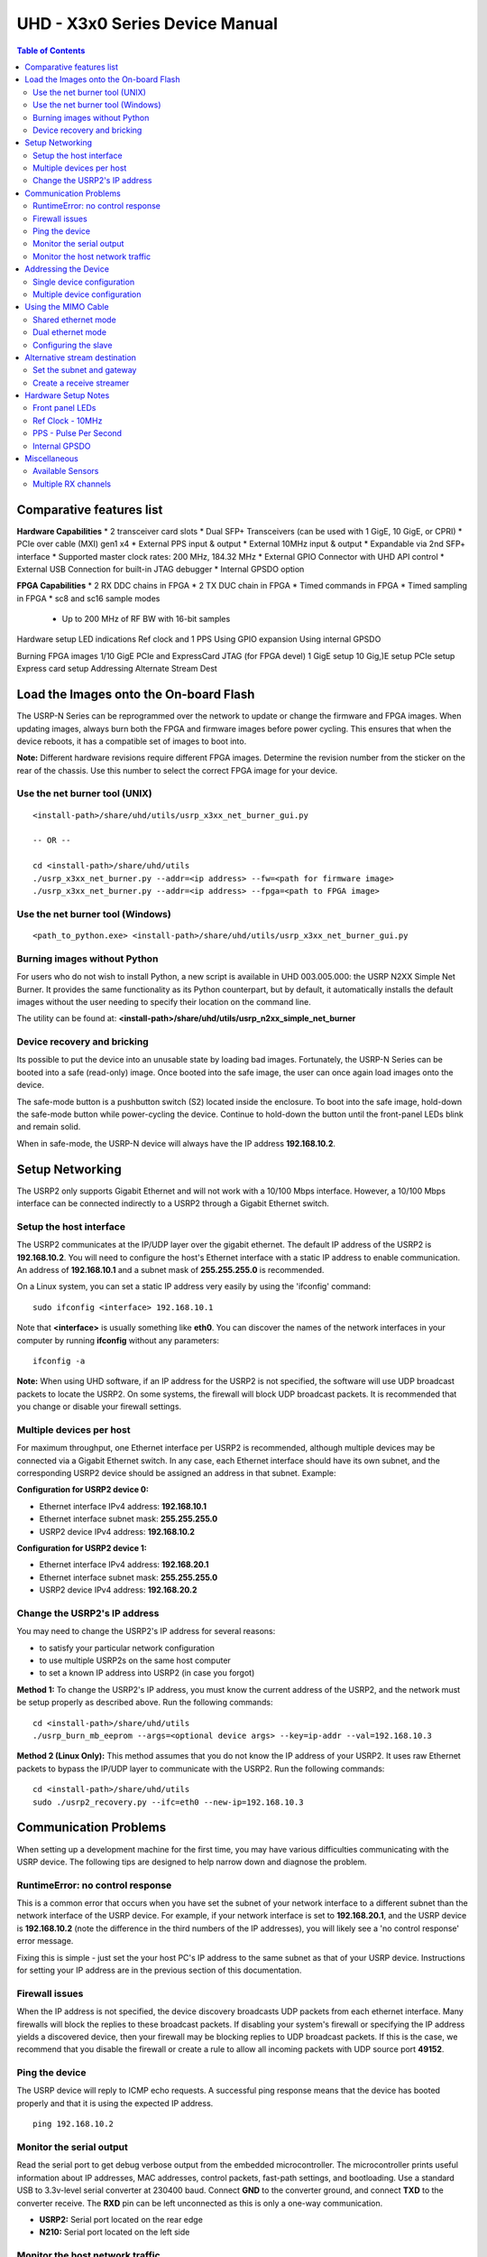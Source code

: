 ========================================================================
UHD - X3x0 Series Device Manual
========================================================================

.. contents:: Table of Contents

------------------------------------------------------------------------
Comparative features list
------------------------------------------------------------------------

**Hardware Capabilities**
* 2 transceiver card slots
* Dual SFP+ Transceivers (can be used with 1 GigE, 10 GigE, or CPRI)
* PCIe over cable (MXI) gen1 x4
* External PPS input & output
* External 10MHz input & output
* Expandable via 2nd SFP+ interface
* Supported master clock rates: 200 MHz, 184.32 MHz
* External GPIO Connector with UHD API control
* External USB Connection for built-in JTAG debugger
* Internal GPSDO option

**FPGA Capabilities**
* 2 RX DDC chains in FPGA
* 2 TX DUC chain in FPGA
* Timed commands in FPGA
* Timed sampling in FPGA
* sc8 and sc16 sample modes
 * Up to 200 MHz of RF BW with 16-bit samples
 
Hardware setup
LED indications
Ref clock and 1 PPS
Using GPIO expansion
Using internal GPSDO 

Burning FPGA images
1/10 GigE
PCIe and ExpressCard
JTAG (for FPGA devel)
1 GigE setup
10 Gig,)E setup
PCIe setup
Express card setup
Addressing 
Alternate Stream Dest

------------------------------------------------------------------------
Load the Images onto the On-board Flash
------------------------------------------------------------------------
The USRP-N Series can be reprogrammed over the network
to update or change the firmware and FPGA images.
When updating images, always burn both the FPGA and firmware images before power cycling.
This ensures that when the device reboots, it has a compatible set of images to boot into.

**Note:**
Different hardware revisions require different FPGA images.
Determine the revision number from the sticker on the rear of the chassis.
Use this number to select the correct FPGA image for your device.

^^^^^^^^^^^^^^^^^^^^^^^^^^^^^^^^^^^^
Use the net burner tool (UNIX)
^^^^^^^^^^^^^^^^^^^^^^^^^^^^^^^^^^^^
::

    <install-path>/share/uhd/utils/usrp_x3xx_net_burner_gui.py

    -- OR --

    cd <install-path>/share/uhd/utils
    ./usrp_x3xx_net_burner.py --addr=<ip address> --fw=<path for firmware image>
    ./usrp_x3xx_net_burner.py --addr=<ip address> --fpga=<path to FPGA image>

^^^^^^^^^^^^^^^^^^^^^^^^^^^^^^^^^^^^
Use the net burner tool (Windows)
^^^^^^^^^^^^^^^^^^^^^^^^^^^^^^^^^^^^
::

    <path_to_python.exe> <install-path>/share/uhd/utils/usrp_x3xx_net_burner_gui.py

^^^^^^^^^^^^^^^^^^^^^^^^^^^^^^^^^^^^
Burning images without Python
^^^^^^^^^^^^^^^^^^^^^^^^^^^^^^^^^^^^

For users who do not wish to install Python, a new script is available in UHD 003.005.000:
the USRP N2XX Simple Net Burner. It provides the same functionality as its Python
counterpart, but by default, it automatically installs the default images without the user needing
to specify their location on the command line.

The utility can be found at: **<install-path>/share/uhd/utils/usrp_n2xx_simple_net_burner**

^^^^^^^^^^^^^^^^^^^^^^^^^^^^^^^^^^^^
Device recovery and bricking
^^^^^^^^^^^^^^^^^^^^^^^^^^^^^^^^^^^^
Its possible to put the device into an unusable state by loading bad images.
Fortunately, the USRP-N Series can be booted into a safe (read-only) image.
Once booted into the safe image, the user can once again load images onto the device.

The safe-mode button is a pushbutton switch (S2) located inside the enclosure.
To boot into the safe image, hold-down the safe-mode button while power-cycling the device.
Continue to hold-down the button until the front-panel LEDs blink and remain solid.

When in safe-mode, the USRP-N device will always have the IP address **192.168.10.2**.

------------------------------------------------------------------------
Setup Networking
------------------------------------------------------------------------
The USRP2 only supports Gigabit Ethernet
and will not work with a 10/100 Mbps interface.
However, a 10/100 Mbps interface can be connected indirectly
to a USRP2 through a Gigabit Ethernet switch.

^^^^^^^^^^^^^^^^^^^^^^^^^^^^^^^^^^^^
Setup the host interface
^^^^^^^^^^^^^^^^^^^^^^^^^^^^^^^^^^^^
The USRP2 communicates at the IP/UDP layer over the gigabit ethernet.
The default IP address of the USRP2 is **192.168.10.2**.
You will need to configure the host's Ethernet interface with a static IP
address to enable communication.  An address of **192.168.10.1** and a subnet
mask of **255.255.255.0** is recommended.

On a Linux system, you can set a static IP address very easily by using the
'ifconfig' command:
::

    sudo ifconfig <interface> 192.168.10.1

Note that **<interface>** is usually something like **eth0**.  You can discover the
names of the network interfaces in your computer by running **ifconfig** without
any parameters:
::

    ifconfig -a

**Note:**
When using UHD software, if an IP address for the USRP2 is not specified,
the software will use UDP broadcast packets to locate the USRP2.
On some systems, the firewall will block UDP broadcast packets.
It is recommended that you change or disable your firewall settings.

^^^^^^^^^^^^^^^^^^^^^^^^^^^^^^^^^^^^
Multiple devices per host
^^^^^^^^^^^^^^^^^^^^^^^^^^^^^^^^^^^^
For maximum throughput, one Ethernet interface per USRP2 is recommended,
although multiple devices may be connected via a Gigabit Ethernet switch.
In any case, each Ethernet interface should have its own subnet,
and the corresponding USRP2 device should be assigned an address in that subnet.
Example:

**Configuration for USRP2 device 0:**

* Ethernet interface IPv4 address: **192.168.10.1**
* Ethernet interface subnet mask: **255.255.255.0**
* USRP2 device IPv4 address: **192.168.10.2**

**Configuration for USRP2 device 1:**

* Ethernet interface IPv4 address: **192.168.20.1**
* Ethernet interface subnet mask: **255.255.255.0**
* USRP2 device IPv4 address: **192.168.20.2**

^^^^^^^^^^^^^^^^^^^^^^^^^^^^^^^^^^^^
Change the USRP2's IP address
^^^^^^^^^^^^^^^^^^^^^^^^^^^^^^^^^^^^
You may need to change the USRP2's IP address for several reasons:

* to satisfy your particular network configuration
* to use multiple USRP2s on the same host computer
* to set a known IP address into USRP2 (in case you forgot)

**Method 1:**
To change the USRP2's IP address,
you must know the current address of the USRP2,
and the network must be setup properly as described above.
Run the following commands:
::

    cd <install-path>/share/uhd/utils
    ./usrp_burn_mb_eeprom --args=<optional device args> --key=ip-addr --val=192.168.10.3

**Method 2 (Linux Only):**
This method assumes that you do not know the IP address of your USRP2.
It uses raw Ethernet packets to bypass the IP/UDP layer to communicate with the USRP2.
Run the following commands:
::

    cd <install-path>/share/uhd/utils
    sudo ./usrp2_recovery.py --ifc=eth0 --new-ip=192.168.10.3

------------------------------------------------------------------------
Communication Problems
------------------------------------------------------------------------
When setting up a development machine for the first time,
you may have various difficulties communicating with the USRP device.
The following tips are designed to help narrow down and diagnose the problem.

^^^^^^^^^^^^^^^^^^^^^^^^^^^^^^^^^^^^
RuntimeError: no control response
^^^^^^^^^^^^^^^^^^^^^^^^^^^^^^^^^^^^
This is a common error that occurs when you have set the subnet of your network
interface to a different subnet than the network interface of the USRP device.  For
example, if your network interface is set to **192.168.20.1**, and the USRP device is
**192.168.10.2** (note the difference in the third numbers of the IP addresses), you
will likely see a 'no control response' error message.

Fixing this is simple - just set the your host PC's IP address to the same
subnet as that of your USRP device. Instructions for setting your IP address are in the
previous section of this documentation.


^^^^^^^^^^^^^^^^^^^^^^^^^^^^^^^^^^^^
Firewall issues
^^^^^^^^^^^^^^^^^^^^^^^^^^^^^^^^^^^^
When the IP address is not specified,
the device discovery broadcasts UDP packets from each ethernet interface.
Many firewalls will block the replies to these broadcast packets.
If disabling your system's firewall
or specifying the IP address yields a discovered device,
then your firewall may be blocking replies to UDP broadcast packets.
If this is the case, we recommend that you disable the firewall
or create a rule to allow all incoming packets with UDP source port **49152**.

^^^^^^^^^^^^^^^^^^^^^^^^^^^^^^^^^^^^
Ping the device
^^^^^^^^^^^^^^^^^^^^^^^^^^^^^^^^^^^^
The USRP device will reply to ICMP echo requests.
A successful ping response means that the device has booted properly
and that it is using the expected IP address.

::

    ping 192.168.10.2

^^^^^^^^^^^^^^^^^^^^^^^^^^^^^^^^^^^^
Monitor the serial output
^^^^^^^^^^^^^^^^^^^^^^^^^^^^^^^^^^^^
Read the serial port to get debug verbose output from the embedded microcontroller.
The microcontroller prints useful information about IP addresses,
MAC addresses, control packets, fast-path settings, and bootloading.
Use a standard USB to 3.3v-level serial converter at 230400 baud.
Connect **GND** to the converter ground, and connect **TXD** to the converter receive.
The **RXD** pin can be left unconnected as this is only a one-way communication.

* **USRP2:** Serial port located on the rear edge
* **N210:** Serial port located on the left side

^^^^^^^^^^^^^^^^^^^^^^^^^^^^^^^^^^^^
Monitor the host network traffic
^^^^^^^^^^^^^^^^^^^^^^^^^^^^^^^^^^^^
Use Wireshark to monitor packets sent to and received from the device.

------------------------------------------------------------------------
Addressing the Device
------------------------------------------------------------------------

^^^^^^^^^^^^^^^^^^^^^^^^^^^^^^^^^^^^
Single device configuration
^^^^^^^^^^^^^^^^^^^^^^^^^^^^^^^^^^^^
In a single-device configuration,
the USRP device must have a unique IPv4 address on the host computer.
The USRP can be identified through its IPv4 address, resolvable hostname, or by other means.
See the application notes on `device identification <./identification.html>`_.
Use this addressing scheme with the **single_usrp** interface.

Example device address string representation for a USRP2 with IPv4 address **192.168.10.2**:

::

    addr=192.168.10.2

^^^^^^^^^^^^^^^^^^^^^^^^^^^^^^^^^^^^
Multiple device configuration
^^^^^^^^^^^^^^^^^^^^^^^^^^^^^^^^^^^^
In a multi-device configuration,
each USRP device must have a unique IPv4 address on the host computer.
The device address parameter keys must be suffixed with the device index.
Each parameter key should be of the format <key><index>.
Use this addressing scheme with the **multi_usrp** interface.

* The order in which devices are indexed corresponds to the indexing of the transmit and receive channels.
* The key indexing provides the same granularity of device identification as in the single device case.

Example device address string representation for 2 USRP2s with IPv4 addresses **192.168.10.2** and **192.168.20.2**:
::

    addr0=192.168.10.2, addr1=192.168.20.2

------------------------------------------------------------------------
Using the MIMO Cable
------------------------------------------------------------------------
The MIMO cable allows two USRP devices to share reference clocks,
time synchronization, and the Ethernet interface.
One of the devices will sync its clock and time references to the MIMO cable.
This device will be referred to as the slave, and the other device, the master.

* The slave device acquires the clock and time references from the master device.
* The master and slave may be used individually or in a multi-device configuration.
* External clocking is optional and should only be supplied to the master device.

^^^^^^^^^^^^^^^^^^^^^^^^^^^^^^^^^^^^
Shared ethernet mode
^^^^^^^^^^^^^^^^^^^^^^^^^^^^^^^^^^^^
In shared Ethernet mode,
only one device in the configuration can be attached to the Ethernet.

* Clock reference, time reference, and data are communicated over the MIMO cable.
* Master and slave must have different IPv4 addresses in the same subnet.

^^^^^^^^^^^^^^^^^^^^^^^^^^^^^^^^^^^^
Dual ethernet mode
^^^^^^^^^^^^^^^^^^^^^^^^^^^^^^^^^^^^
In dual Ethernet mode,
both devices in the configuration must be attached to the Ethernet.

* Only clock reference and time reference are communicated over the MIMO cable.
* The master and slave must have different IPv4 addresses in different subnets.

^^^^^^^^^^^^^^^^^^^^^^^^^^^^^^^^^^^^
Configuring the slave
^^^^^^^^^^^^^^^^^^^^^^^^^^^^^^^^^^^^
In order for the slave to synchronize to the master over MIMO cable,
the following clock configuration must be set on the slave device:
::

    usrp->set_time_source("mimo", slave_index);
    usrp->set_clock_source("mimo", slave_index);


------------------------------------------------------------------------
Alternative stream destination
------------------------------------------------------------------------
It is possible to program the USRP device to send RX packets to an alternative IP/UDP destination.

^^^^^^^^^^^^^^^^^^^^^^^^^^^^^^^^^^^^
Set the subnet and gateway
^^^^^^^^^^^^^^^^^^^^^^^^^^^^^^^^^^^^
To use an alternative streaming destination,
the device needs to be able to determine if the destination address
is within its subnet, and ARP appropriately.
Therefore, the user should ensure that subnet and gateway addresses
have been programmed into the device's EEPROM.

Run the following commands:
::

    cd <install-path>/share/uhd/utils
    ./usrp_burn_mb_eeprom --args=<optional device args> --key=subnet --val=255.255.255.0
    ./usrp_burn_mb_eeprom --args=<optional device args> --key=gateway --val=192.168.10.1

^^^^^^^^^^^^^^^^^^^^^^^^^^^^^^^^^^^^
Create a receive streamer
^^^^^^^^^^^^^^^^^^^^^^^^^^^^^^^^^^^^
Set the stream args "addr" and "port" values to the alternative destination.
Packets will be sent to this destination when the user issues a stream command.

::

    //create a receive streamer, host type does not matter
    uhd::stream_args_t stream_args("fc32");

    //resolvable address and port for a remote udp socket
    stream_args.args["addr"] = "192.168.10.42";
    stream_args.args["port"] = "12345";

    //create the streamer
    uhd::rx_streamer::sptr rx_stream = usrp->get_rx_stream(stream_args);

    //issue stream command
    uhd::stream_cmd_t stream_cmd(uhd::stream_cmd_t::STREAM_MODE_NUM_SAMPS_AND_DONE);
    stream_cmd.num_samps = total_num_samps;
    stream_cmd.stream_now = true;
    usrp->issue_stream_cmd(stream_cmd);

**Note:**
Calling recv() on this streamer object should yield a timeout.

------------------------------------------------------------------------
Hardware Setup Notes
------------------------------------------------------------------------

^^^^^^^^^^^^^^^^^^^^^^^^^^^^^^^^^^^^
Front panel LEDs
^^^^^^^^^^^^^^^^^^^^^^^^^^^^^^^^^^^^
The LEDs on the front panel can be useful in debugging hardware and software issues.
The LEDs reveal the following about the state of the device:

* **LED A:** transmitting
* **LED B:** mimo cable link
* **LED C:** receiving
* **LED D:** firmware loaded
* **LED E:** reference lock
* **LED F:** CPLD loaded


^^^^^^^^^^^^^^^^^^^^^^^^^^^^^^^^^^^^
Ref Clock - 10MHz
^^^^^^^^^^^^^^^^^^^^^^^^^^^^^^^^^^^^
Using an external 10MHz reference clock, a square wave will offer the best phase
noise performance, but a sinusoid is acceptable.  The reference clock requires the following power level:

* **USRP2** 5 to 15dBm
* **N2XX** 0 to 15dBm


^^^^^^^^^^^^^^^^^^^^^^^^^^^^^^^^^^^^
PPS - Pulse Per Second
^^^^^^^^^^^^^^^^^^^^^^^^^^^^^^^^^^^^
Using a PPS signal for timestamp synchronization requires a square wave signal with the following amplitude:

* **USRP2** 5Vpp
* **N2XX** 3.3 to 5Vpp

Test the PPS input with the following app:

* **<args>** are device address arguments (optional if only one USRP device is on your machine)

::

    cd <install-path>/share/uhd/examples
    ./test_pps_input --args=<args>

^^^^^^^^^^^^^^^^^^^^^^^^^^^^^^^^^^^^
Internal GPSDO
^^^^^^^^^^^^^^^^^^^^^^^^^^^^^^^^^^^^
Please see the `Internal GPSDO Application Notes <./gpsdo.html>`_
for information on configuring and using the internal GPSDO.

------------------------------------------------------------------------
Miscellaneous
------------------------------------------------------------------------

^^^^^^^^^^^^^^^^^^^^^^^^^^^^^^^^^^^^
Available Sensors
^^^^^^^^^^^^^^^^^^^^^^^^^^^^^^^^^^^^
The following sensors are available for the USRP2/N-Series motherboards;
they can be queried through the API.

* **mimo_locked** - clock reference locked over the MIMO cable
* **ref_locked** - clock reference locked (internal/external)
* other sensors are added when the GPSDO is enabled

^^^^^^^^^^^^^^^^^^^^^^^^^^^^^^^^^^^^
Multiple RX channels
^^^^^^^^^^^^^^^^^^^^^^^^^^^^^^^^^^^^
There are two complete DDC chains in the FPGA.
In the single channel case, only one chain is ever used.
To receive from both channels,
the user must set the **RX** subdevice specification.
This hardware has only one daughterboard slot,
which has been aptly named slot **A**.

In the following example, a TVRX2 is installed.
Channel 0 is sourced from subdevice **RX1**,
and channel 1 is sourced from subdevice **RX2**:
::

    usrp->set_rx_subdev_spec("A:RX1 A:RX2");
